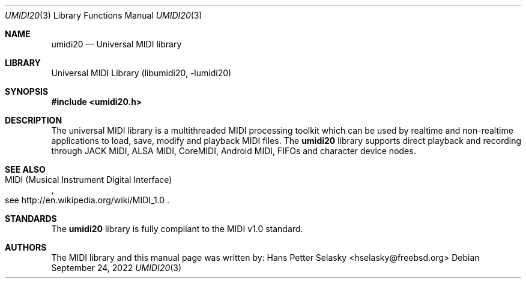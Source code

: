 .\"
.\" Copyright (c) 2011-2022 Hans Petter Selasky
.\" 
.\"
.\" Redistribution and use in source and binary forms, with or without
.\" modification, are permitted provided that the following conditions
.\" are met:
.\" 1. Redistributions of source code must retain the above copyright
.\"    notice, this list of conditions and the following disclaimer.
.\" 2. Redistributions in binary form must reproduce the above copyright
.\"    notice, this list of conditions and the following disclaimer in the
.\"    documentation and/or other materials provided with the distribution.
.\"
.\" THIS SOFTWARE IS PROVIDED BY THE AUTHOR AND CONTRIBUTORS ``AS IS'' AND
.\" ANY EXPRESS OR IMPLIED WARRANTIES, INCLUDING, BUT NOT LIMITED TO, THE
.\" IMPLIED WARRANTIES OF MERCHANTABILITY AND FITNESS FOR A PARTICULAR PURPOSE
.\" ARE DISCLAIMED.  IN NO EVENT SHALL THE AUTHOR OR CONTRIBUTORS BE LIABLE
.\" FOR ANY DIRECT, INDIRECT, INCIDENTAL, SPECIAL, EXEMPLARY, OR CONSEQUENTIAL
.\" DAMAGES (INCLUDING, BUT NOT LIMITED TO, PROCUREMENT OF SUBSTITUTE GOODS
.\" OR SERVICES; LOSS OF USE, DATA, OR PROFITS; OR BUSINESS INTERRUPTION)
.\" HOWEVER CAUSED AND ON ANY THEORY OF LIABILITY, WHETHER IN CONTRACT, STRICT
.\" LIABILITY, OR TORT (INCLUDING NEGLIGENCE OR OTHERWISE) ARISING IN ANY WAY
.\" OUT OF THE USE OF THIS SOFTWARE, EVEN IF ADVISED OF THE POSSIBILITY OF
.\" SUCH DAMAGE.
.\"
.\"
.Dd September 24, 2022
.Dt UMIDI20 3
.Os
.Sh NAME
.Nm umidi20
.
.
.Nd "Universal MIDI library"
.
.
.Sh LIBRARY
.
.
Universal MIDI Library (libumidi20, -lumidi20)
.
.
.Sh SYNOPSIS
.
.
.In umidi20.h
.
.
.Sh DESCRIPTION
.
.
The universal MIDI library is a multithreaded MIDI processing toolkit
which can be used by realtime and non-realtime applications to load,
save, modify and playback MIDI files.
The
.Nm
library supports direct playback and recording through JACK MIDI,
ALSA MIDI, CoreMIDI, Android MIDI, FIFOs and character device nodes.
.
.
.
.
.Sh SEE ALSO
.Rs
.%Q "MIDI (Musical Instrument Digital Interface)"
.%O see http://en.wikipedia.org/wiki/MIDI_1.0
.Re
.Sh STANDARDS
The
.Nm
library is fully compliant to the MIDI v1.0 standard.
.
.
.
.Sh AUTHORS
.
.
The MIDI library and this manual page was written by:
.An Hans Petter Selasky Aq hselasky@freebsd.org
.

